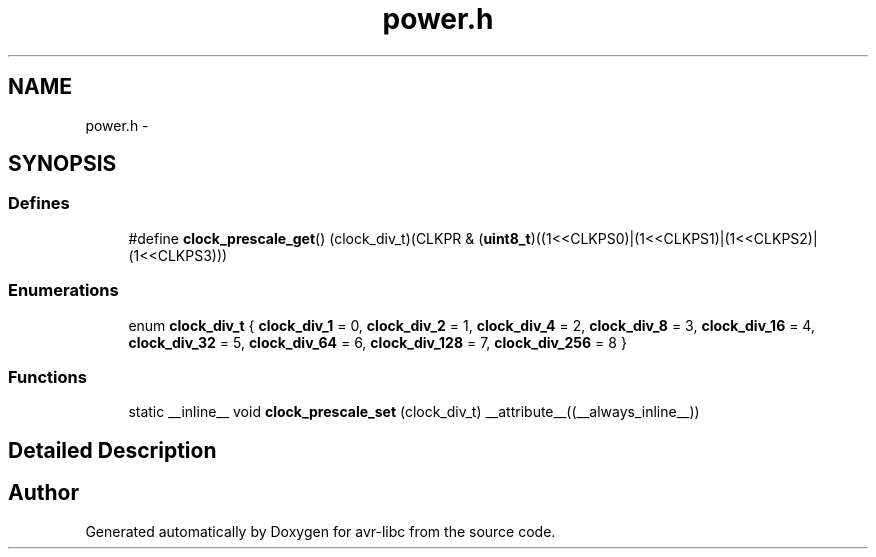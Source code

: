 .TH "power.h" 3 "30 Jul 2010" "Version 1.6.8" "avr-libc" \" -*- nroff -*-
.ad l
.nh
.SH NAME
power.h \- 
.SH SYNOPSIS
.br
.PP
.SS "Defines"

.in +1c
.ti -1c
.RI "#define \fBclock_prescale_get\fP()   (clock_div_t)(CLKPR & (\fBuint8_t\fP)((1<<CLKPS0)|(1<<CLKPS1)|(1<<CLKPS2)|(1<<CLKPS3)))"
.br
.in -1c
.SS "Enumerations"

.in +1c
.ti -1c
.RI "enum \fBclock_div_t\fP { \fBclock_div_1\fP =  0, \fBclock_div_2\fP =  1, \fBclock_div_4\fP =  2, \fBclock_div_8\fP =  3, \fBclock_div_16\fP =  4, \fBclock_div_32\fP =  5, \fBclock_div_64\fP =  6, \fBclock_div_128\fP =  7, \fBclock_div_256\fP =  8 }"
.br
.in -1c
.SS "Functions"

.in +1c
.ti -1c
.RI "static __inline__ void \fBclock_prescale_set\fP (clock_div_t) __attribute__((__always_inline__))"
.br
.in -1c
.SH "Detailed Description"
.PP 

.SH "Author"
.PP 
Generated automatically by Doxygen for avr-libc from the source code.
